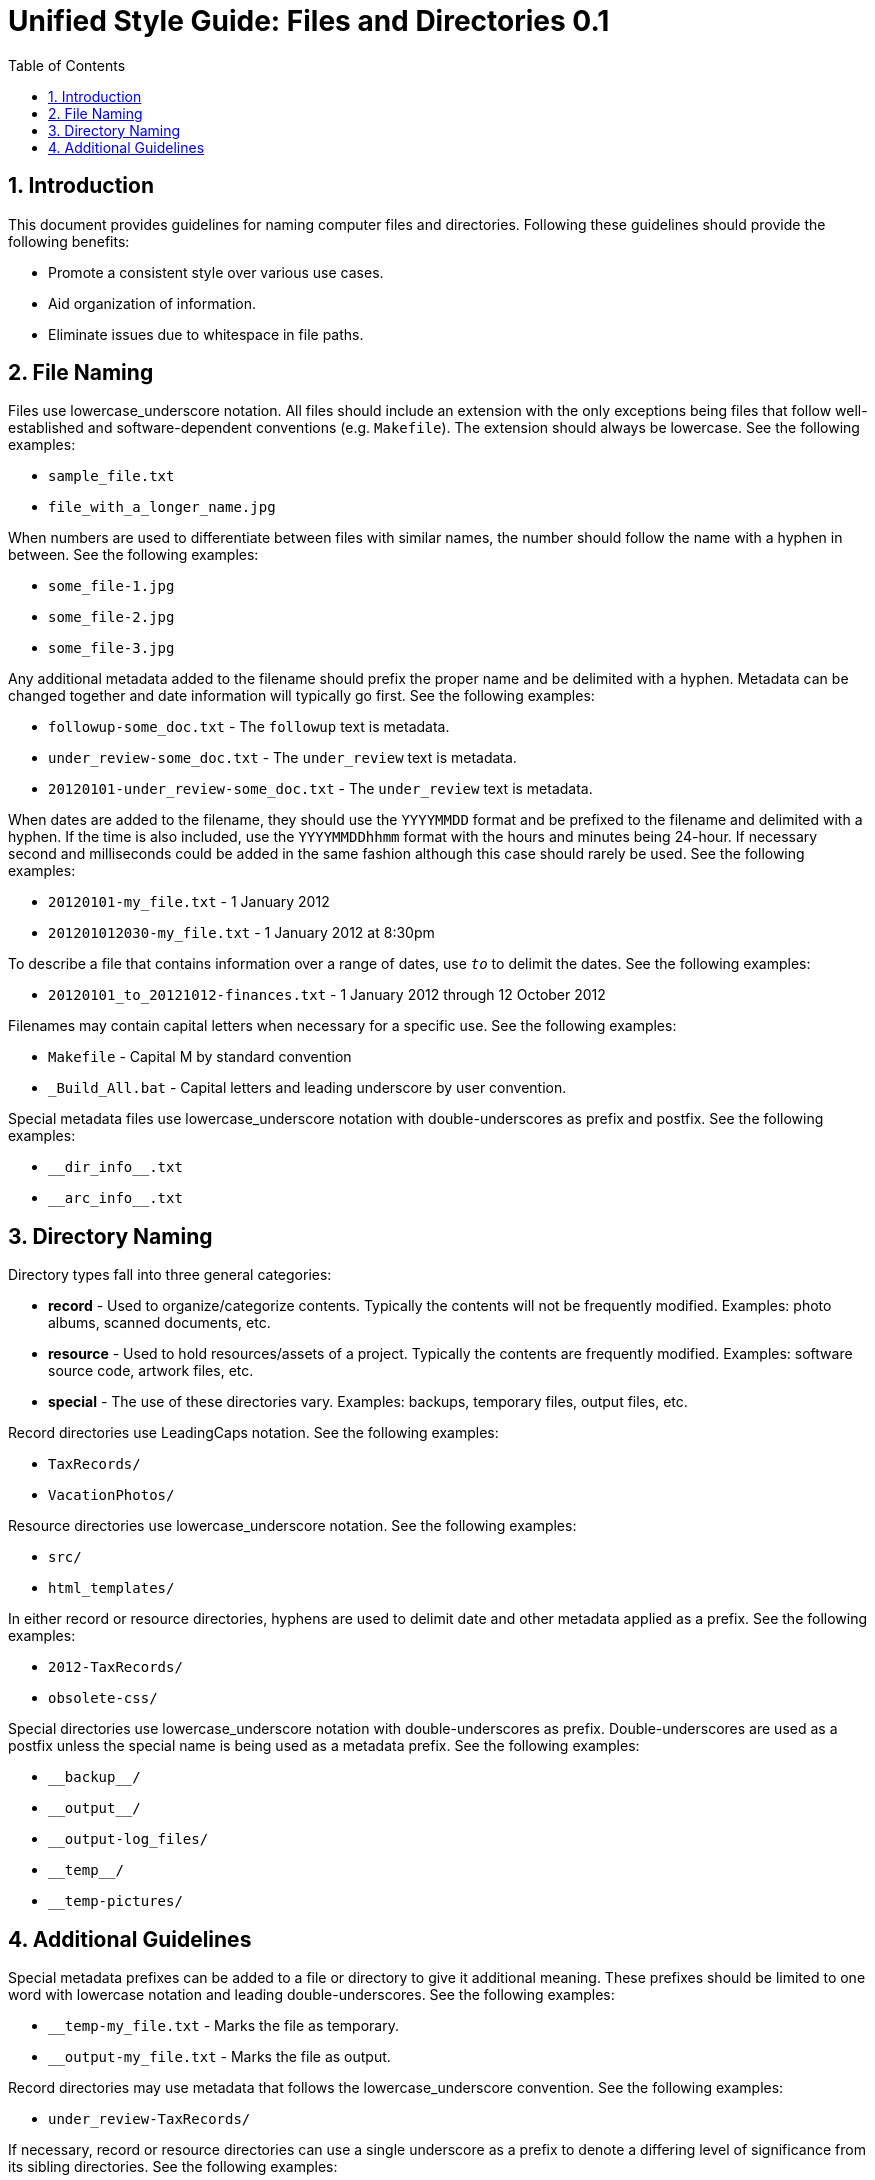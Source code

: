 = Unified Style Guide: Files and Directories {revnum}
:revnum: 0.1
:numbered:
:toc2:

// Versioned using `http://www.nidcr.nih.gov/Research/ToolsforResearchers/Toolkit/VersionControlGuidelines.htm` convention.

== Introduction
This document provides guidelines for naming computer files and directories. Following these guidelines should provide the following benefits:

  - Promote a consistent style over various use cases.
  - Aid organization of information.
  - Eliminate issues due to whitespace in file paths.

== File Naming
Files use lowercase_underscore notation. All files should include an extension with the only exceptions being files that follow well-established and software-dependent conventions (e.g. `Makefile`). The extension should always be lowercase. See the following examples:

  - `sample_file.txt`
  - `file_with_a_longer_name.jpg`

When numbers are used to differentiate between files with similar names, the number should follow the name with a hyphen in between. See the following examples:

  - `some_file-1.jpg`
  - `some_file-2.jpg`
  - `some_file-3.jpg`

Any additional metadata added to the filename should prefix the proper name and be delimited with a hyphen. Metadata can be changed together and date information will typically go first. See the following examples:

  - `followup-some_doc.txt` - The `followup` text is metadata.
  - `under_review-some_doc.txt` - The `under_review` text is metadata.
  - `20120101-under_review-some_doc.txt` - The `under_review` text is metadata.

When dates are added to the filename, they should use the `YYYYMMDD` format and be prefixed to the filename and delimited with a hyphen. If the time is also included, use the `YYYYMMDDhhmm` format with the hours and minutes being 24-hour. If necessary second and milliseconds could be added in the same fashion although this case should rarely be used. See the following examples:

  - `20120101-my_file.txt` - 1 January 2012
  - `201201012030-my_file.txt` - 1 January 2012 at 8:30pm

To describe a file that contains information over a range of dates, use `_to_` to delimit the dates. See the following examples:

  - `20120101_to_20121012-finances.txt` - 1 January 2012 through 12 October 2012

Filenames may contain capital letters when necessary for a specific use. See the following examples:

  - `Makefile` - Capital M by standard convention
  - `_Build_All.bat` - Capital letters and leading underscore by user convention.

Special metadata files use lowercase_underscore notation with double-underscores as prefix and postfix. See the following examples:

  - `+__dir_info__.txt+`
  - `+__arc_info__.txt+`

== Directory Naming
Directory types fall into three general categories:

  - *record* - Used to organize/categorize contents. Typically the contents will not be frequently modified. Examples: photo albums, scanned documents, etc.
  - *resource* - Used to hold resources/assets of a project. Typically the contents are frequently modified. Examples: software source code, artwork files, etc.
  - *special* - The use of these directories vary. Examples: backups, temporary files, output files, etc.

Record directories use LeadingCaps notation. See the following examples:

  - `TaxRecords/`
  - `VacationPhotos/`

Resource directories use lowercase_underscore notation. See the following examples:

  - `src/`
  - `html_templates/`

In either record or resource directories, hyphens are used to delimit date and other metadata applied as a prefix. See the following examples:

  - `2012-TaxRecords/`
  - `obsolete-css/`

Special directories use lowercase_underscore notation with double-underscores as prefix. Double-underscores are used as a postfix unless the special name is being used as a metadata prefix. See the following examples:

  - `+__backup__/+`
  - `+__output__/+`
  - `__output-log_files/`
  - `+__temp__/+`
  - `__temp-pictures/`

== Additional Guidelines
Special metadata prefixes can be added to a file or directory to give it additional meaning. These prefixes should be limited to one word with lowercase notation and leading double-underscores. See the following examples:

  - `__temp-my_file.txt` - Marks the file as temporary.
  - `__output-my_file.txt` - Marks the file as output.

Record directories may use metadata that follows the lowercase_underscore convention. See the following examples:

  - `under_review-TaxRecords/`

If necessary, record or resource directories can use a single underscore as a prefix to denote a differing level of significance from its sibling directories. See the following examples:

  - `_SomethingSpecial/`

If necessary, metadata can be applied as a postfix to files and directories. Typically, this is used to maintain alphabetical order of the proper name. See the following examples:

  - `TaxRecords-under_review/`

Unless necessary, avoid using additional periods in file or directory names. Periods are typically only used to separate the filename from the extension. A typical case that requires additional periods is when a version number is included in the file or directory name. See the following examples:

  - `my_file-0.1.0.txt`
  - `SomeProject-v1.2/`
